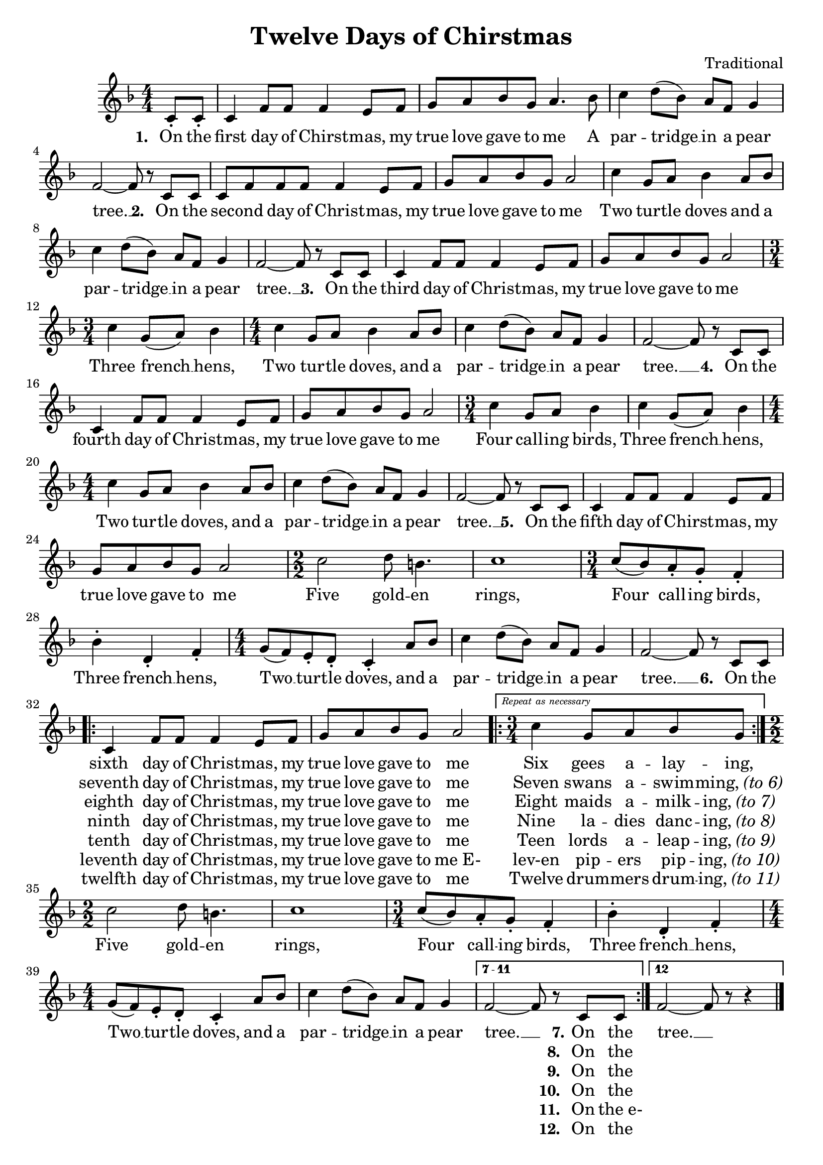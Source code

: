 \version "2.18.2"
voltaAsNes = \markup { \text \italic { Repeat as necessary } }

twelveMelody = \relative c' {
	\numericTimeSignature
	\time 4/4
	\key f \major
	\partial 4 c8_. c_. | c4 f8 f f4 e8 f | g a bes g a4. bes8 |
	c4 d8( bes) a f g4 | f2~ f8 r c c | c f f f f4 e8 f |
	g a bes g a2 | c4 g8 a bes4 a8 bes | c4 d8( bes) a f g4 | 
	f2~ f8 r c c | c4 f8 f f4 e8 f | g a bes g a2 | \time 3/4 c4 g8( a) bes4 | 
	\time 4/4 c4 g8 a bes4 a8 bes | c4 d8( bes) a f g4 | f2~ f8 r c c | 
	c4 f8 f f4 e8 f | g a bes g a2 | \time 3/4 c4 g8 a bes4 |
	c4 g8( a) bes4 | \time 4/4 c4 g8 a bes4 a8 bes | c4 d8( bes) a f g4 | f2~ f8 r c c | 
	c4 f8 f f4 e8 f | g a bes g a2 | \time 2/2 c2 d8 b4. | c1 | \time 3/4 
	c8( bes) a_. g_. f4_. | bes^. d,_. f_. | \time 4/4 g8( f) e_. d_. c4_. a'8 bes | 
	c4 d8( bes) a f g4 | f2~ f8 r c c | 
	\repeat volta 7 { 
		c4 f8 f f4 e8 f | 
		g8 a bes g a2   |
		\set Score.repeatCommands = #(list(list 'volta voltaAsNes) 'start-repeat) 
		\time 3/4 c4 g8 a bes g | 
		\set Score.repeatCommands = #'((volta #f) end-repeat)
		\time 2/2 c2 d8 b4. |  
    c1 | \time 3/4 c8( bes) a_. g_. f4_. | bes^. d,_. f_. | \time 4/4 g8( f) e_. d_. c4_. a'8 bes | 
		c4 d8( bes) a f g4 |
	}
	\set Score.repeatCommands = #'((volta "7 - 11"))
	f2~ f8 r c c
	\set Score.repeatCommands = #'((volta "12") end-repeat)
	f2~ f8 r r4 
	\set Score.repeatCommands = #'((volta #f))
	\bar "|."
}

twelveLyrics = \lyricmode {
	\set stanza = "1. "
	On the first day of Chirst -- mas, my true love gave to me
	A par -- tridge __ in a pear tree. __
	\set stanza = "2. "
	On the sec -- ond day of Christ -- mas, my true love gave to me
	Two tur -- tle doves and
	a par -- tridge __ in a pear tree. __
	\set stanza = "3. "
	On the third day of Christ -- mas, my true love gave to me
	Three french __ hens,
	Two tur -- tle doves, and
	a par -- tridge __ in a pear tree. __
	\set stanza = "4. "
	On the fourth day of Christ -- mas, my true love gave to me
	Four call -- ing birds, 
	Three french __ hens,
	Two tur -- tle doves, and
	a par -- tridge __ in a pear tree. __
	\set stanza = "5. "
	On the fifth day of Chirst -- mas, my true love gave to me
	Five gold -- en rings, 
	Four call -- ing birds, 
	Three french __ hens,
	Two __ tur -- tle doves, and
	a par -- tridge __ in a pear tree. __
	\set stanza = "6. "
	On the 
	<< 
		{ sixth day of Christ -- mas, my true love gave to me Six gees a -- lay -- ing, }
		\new Lyrics = "twelveSeventh" \with { alignBelowContext = "twelveLyrics" }
			{ \set associatedVoice = "twelveMelody" 
			  seventh day of Christ -- mas, my true love gave to me Seven swans a -- swim -- \markup { ming, \italic "(to 6)" } }
		\new Lyrics = "twelveEighth" \with { alignBelowContext = "twelveLyrics" }
			{ \set associatedVoice = "twelveMelody" 
			  eighth day of Christ -- mas, my true love gave to me Eight maids a -- milk -- \markup { ing, \italic "(to 7)" } }
		\new Lyrics = "twelveNinth" \with { alignBelowContext = "twelveLyrics" }
			{ \set associatedVoice = "twelveMelody" 
			  ninth day of Christ -- mas, my true love gave to me Nine la -- dies danc -- \markup { ing, \italic "(to 8)" } }
		\new Lyrics = "twelveTenth" \with { alignBelowContext = "twelveLyrics" }
			{ \set associatedVoice = "twelveMelody" 
			  tenth day of Christ -- mas, my true love gave to me Teen lords a -- leap -- \markup { ing, \italic "(to 9)" } }
		\new Lyrics = "twelveEleventh" \with { alignBelowContext = "twelveLyrics" }
			{ \set associatedVoice = "twelveMelody" 
			  leventh day of Christ -- mas, my true love gave to "me E-" lev-en pip -- ers pip -- \markup { ing, \italic "(to 10)" } }
		\new Lyrics = "twelveTwelfth" \with { alignBelowContext = "twelveLyrics" }
			{ \set associatedVoice = "twelveMelody" 
			  twelfth day of Christ -- mas, my true love gave to me Twelve drum -- mers drum -- \markup { ing, \italic "(to 11)" } }
	>>
	Five gold -- en rings, 
	Four call -- ing birds, 
	Three french __ hens,
	Two __ tur -- tle doves, and
	a par -- tridge __ in a pear tree. __
	<< 
		{ \set stanza = "7." On the }
		\new Lyrics = "twelveEighthA" \with { alignBelowContext = "twelveLyrics" }
			{ \set associatedVoice = "twelveMelody" 
			  \set stanza = "8. " On the }
		\new Lyrics = "twelveNinthA" \with { alignBelowContext = "twelveLyrics" }
			{ \set associatedVoice = "twelveMelody" 
			  \set stanza = "9. " On the }
		\new Lyrics = "twelveTenthA" \with { alignBelowContext = "twelveLyrics" }
			{ \set associatedVoice = "twelveMelody" 
			  \set stanza = "10. " On the }
		\new Lyrics = "twelveEleventhA" \with { alignBelowContext = "twelveLyrics" }
			{ \set associatedVoice = "twelveMelody" 
			  \set stanza = "11. " On "the e-" }
		\new Lyrics = "twelveTwelfthA" \with { alignBelowContext = "twelveLyrics" }
			{ \set associatedVoice = "twelveMelody" 
			  \set stanza = "12. " On the }
	>>
	tree. __
}

\header {
	title = "Twelve Days of Chirstmas"
	tagline = ""
	composer = "Traditional"
}

\score{
	<<
		\new Staff {
			\new Voice = "twelveMelody" {
				\twelveMelody
			}
		}
		\new Lyrics {
			\lyricsto "twelveMelody" {
				\twelveLyrics
			}
		}
	>>

	\layout{}
}
